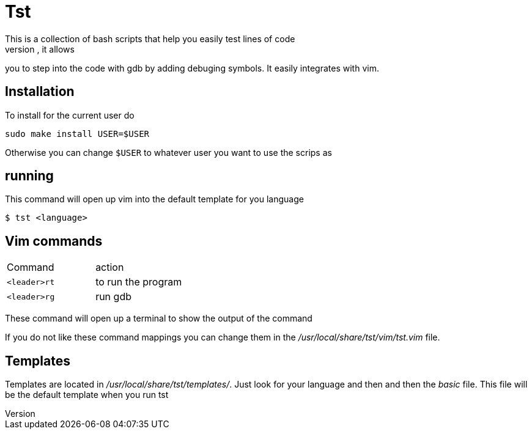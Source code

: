 = Tst
This is a collection of bash scripts that help you easily test lines of code
without having to create new files and directories. For compiled code, it allows
you to step into the code with gdb by adding debuging symbols. It easily
integrates with vim.

== Installation
To install for the current user do

----
sudo make install USER=$USER
----

Otherwise you can change `$USER` to whatever user you want to use the scrips as

== running
This command will open up vim into the default template for you language

----
$ tst <language>
----

== Vim commands
|===
| Command    | action
| `<leader>rt` | to run the program
| `<leader>rg` | run gdb
|===

These command will open up a terminal to show the output of the command

If you do not like these command mappings you can change them in the
_/usr/local/share/tst/vim/tst.vim_ file.


== Templates
Templates are located in _/usr/local/share/tst/templates/_. Just look for your
language and then and then the _basic_ file. This file will be the default
template when you run tst

